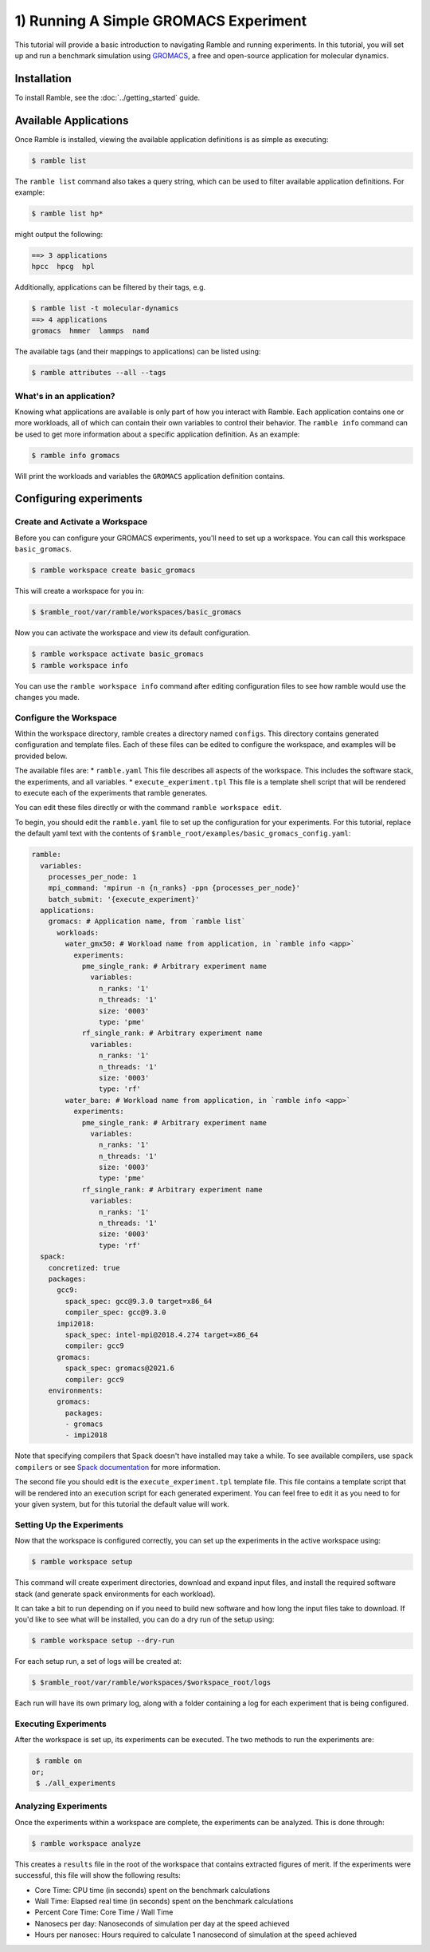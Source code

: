 .. Copyright 2022-2023 Google LLC

   Licensed under the Apache License, Version 2.0 <LICENSE-APACHE or
   https://www.apache.org/licenses/LICENSE-2.0> or the MIT license
   <LICENSE-MIT or https://opensource.org/licenses/MIT>, at your
   option. This file may not be copied, modified, or distributed
   except according to those terms.

.. _running_an_experiment_tutorial:

=======================================
1) Running A Simple GROMACS Experiment
=======================================

This tutorial will provide a basic introduction to navigating Ramble and running
experiments. In this tutorial, you will set up and run a benchmark simulation
using `GROMACS <https://www.gromacs.org/>`_, a free and open-source application
for molecular dynamics.

------------
Installation
------------

To install Ramble, see the :doc:`../getting_started` guide.

----------------------
Available Applications
----------------------

Once Ramble is installed, viewing the available application definitions is as
simple as executing:

.. code-block:: console

    $ ramble list

The ``ramble list`` command also takes a query string, which can be used to
filter available application definitions. For example:

.. code-block:: console

    $ ramble list hp*

might output the following:

.. code-block:: console

    ==> 3 applications
    hpcc  hpcg  hpl

Additionally, applications can be filtered by their tags, e.g.

.. code-block:: console

    $ ramble list -t molecular-dynamics
    ==> 4 applications
    gromacs  hmmer  lammps  namd

The available tags (and their mappings to applications) can be listed using:

.. code-block:: console

    $ ramble attributes --all --tags

^^^^^^^^^^^^^^^^^^^^^^^^^
What's in an application?
^^^^^^^^^^^^^^^^^^^^^^^^^

Knowing what applications are available is only part of how you interact
with Ramble. Each application contains one or more workloads, all of which can
contain their own variables to control their behavior. The ``ramble info``
command can be used to get more information about a specific application
definition. As an example:

.. code-block:: console

    $ ramble info gromacs

Will print the workloads and variables the ``GROMACS`` application definition contains.

------------------------
Configuring experiments
------------------------

^^^^^^^^^^^^^^^^^^^^^^^^^^^^^^^^
Create and Activate a Workspace
^^^^^^^^^^^^^^^^^^^^^^^^^^^^^^^^

Before you can configure your GROMACS experiments, you'll need to set up a
workspace. You can call this workspace ``basic_gromacs``.

.. code-block:: console

    $ ramble workspace create basic_gromacs

This will create a workspace for you in:

.. code-block:: console

    $ $ramble_root/var/ramble/workspaces/basic_gromacs

Now you can activate the workspace and view its default configuration.

.. code-block:: console

    $ ramble workspace activate basic_gromacs
    $ ramble workspace info

You can use the ``ramble workspace info`` command after editing configuration
files to see how ramble would use the changes you made.

^^^^^^^^^^^^^^^^^^^^^^^^
Configure the Workspace
^^^^^^^^^^^^^^^^^^^^^^^^

Within the workspace directory, ramble creates a directory named ``configs``.
This directory contains generated configuration and template files. Each of
these files can be edited to configure the workspace, and examples will be
provided below.

The available files are:
* ``ramble.yaml`` This file describes all aspects of the workspace. This
includes the software stack, the experiments, and all variables.
* ``execute_experiment.tpl`` This file is a template shell script that will be
rendered to execute each of the experiments that ramble generates.

You can edit these files directly or with the command ``ramble workspace edit``.

To begin, you should edit the ``ramble.yaml`` file to set up the configuration
for your experiments. For this tutorial, replace the default yaml text with the
contents of ``$ramble_root/examples/basic_gromacs_config.yaml``:

.. code-block:: yaml

    ramble:
      variables:
        processes_per_node: 1
        mpi_command: 'mpirun -n {n_ranks} -ppn {processes_per_node}'
        batch_submit: '{execute_experiment}'
      applications:
        gromacs: # Application name, from `ramble list`
          workloads:
            water_gmx50: # Workload name from application, in `ramble info <app>`
              experiments:
                pme_single_rank: # Arbitrary experiment name
                  variables:
                    n_ranks: '1'
                    n_threads: '1'
                    size: '0003'
                    type: 'pme'
                rf_single_rank: # Arbitrary experiment name
                  variables:
                    n_ranks: '1'
                    n_threads: '1'
                    size: '0003'
                    type: 'rf'
            water_bare: # Workload name from application, in `ramble info <app>`
              experiments:
                pme_single_rank: # Arbitrary experiment name
                  variables:
                    n_ranks: '1'
                    n_threads: '1'
                    size: '0003'
                    type: 'pme'
                rf_single_rank: # Arbitrary experiment name
                  variables:
                    n_ranks: '1'
                    n_threads: '1'
                    size: '0003'
                    type: 'rf'
      spack:
        concretized: true
        packages:
          gcc9:
            spack_spec: gcc@9.3.0 target=x86_64
            compiler_spec: gcc@9.3.0
          impi2018:
            spack_spec: intel-mpi@2018.4.274 target=x86_64
            compiler: gcc9
          gromacs:
            spack_spec: gromacs@2021.6
            compiler: gcc9
        environments:
          gromacs:
            packages:
            - gromacs
            - impi2018

Note that specifying compilers that Spack doesn't have installed may take a while.
To see available compilers, use ``spack compilers`` or see `Spack documentation
<https://spack.readthedocs.io/en/latest/getting_started.html#spack-compilers>`_
for more information.

The second file you should edit is the ``execute_experiment.tpl`` template file.
This file contains a template script that will be rendered into an execution
script for each generated experiment. You can feel free to edit it as you need
to for your given system, but for this tutorial the default value will work.

^^^^^^^^^^^^^^^^^^^^^^^^^^^
Setting Up the Experiments
^^^^^^^^^^^^^^^^^^^^^^^^^^^

Now that the workspace is configured correctly, you can set up the experiments
in the active workspace using:

.. code-block:: console

    $ ramble workspace setup

This command will create experiment directories, download and expand input files,
and install the required software stack (and generate spack environments for
each workload).

It can take a bit to run depending on if you need to build new software and how
long the input files take to download. If you'd like to see what will be installed,
you can do a dry run of the setup using:

.. code-block:: console

    $ ramble workspace setup --dry-run

For each setup run, a set of logs will be created at:

.. code-block:: console

    $ $ramble_root/var/ramble/workspaces/$workspace_root/logs

Each run will have its own primary log, along with a folder containing a log for each
experiment that is being configured.

^^^^^^^^^^^^^^^^^^^^^^
Executing Experiments
^^^^^^^^^^^^^^^^^^^^^^

After the workspace is set up, its experiments can be executed. The two methods
to run the experiments are:

.. code-block:: console

    $ ramble on
   or;
    $ ./all_experiments

^^^^^^^^^^^^^^^^^^^^^^
Analyzing Experiments
^^^^^^^^^^^^^^^^^^^^^^

Once the experiments within a workspace are complete, the experiments can be
analyzed. This is done through:

.. code-block:: console

    $ ramble workspace analyze

This creates a ``results`` file in the root of the workspace that contains
extracted figures of merit. If the experiments were successful, this file will
show the following results:

* Core Time: CPU time (in seconds) spent on the benchmark calculations
* Wall Time: Elapsed real time (in seconds) spent on the benchmark calculations
* Percent Core Time: Core Time / Wall Time
* Nanosecs per day: Nanoseconds of simulation per day at the speed achieved
* Hours per nanosec: Hours required to calculate 1 nanosecond of simulation at
  the speed achieved
